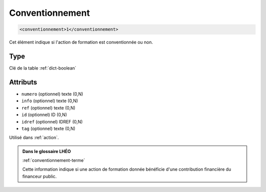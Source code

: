 .. _conventionnement:

Conventionnement
++++++++++++++++

.. code-block:: xml

  <conventionnement>1</conventionnement>


Cet élément indique si l'action de formation est conventionnée ou non.

Type
""""

Clé de la table :ref:`dict-boolean`


Attributs
"""""""""

- ``numero`` (optionnel) texte (0,N)
- ``info`` (optionnel) texte (0,N)
- ``ref`` (optionnel) texte (0,N)
- ``id`` (optionnel) ID (0,N)
- ``idref`` (optionnel) IDREF (0,N)
- ``tag`` (optionnel) texte (0,N)

Utilisé dans :ref:`action`.

.. admonition:: Dans le glossaire LHÉO

   :ref:`conventionnement-terme`


   Cette information indique si une action de formation donnée bénéficie d'une contribution financière du financeur public. 


